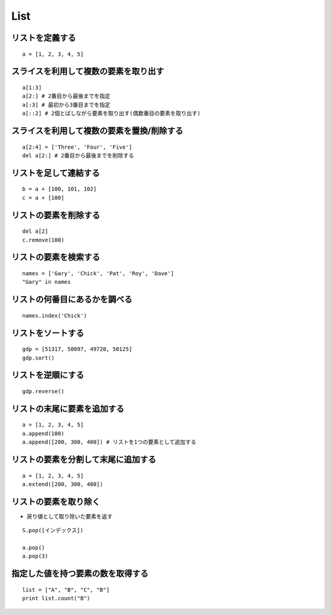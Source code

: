 ======
List
======

リストを定義する
==================

::

  a = [1, 2, 3, 4, 5]


スライスを利用して複数の要素を取り出す
========================================

::

  a[1:3]
  a[2:] # 2番目から最後までを指定
  a[:3] # 最初から3番目までを指定
  a[::2] # 2個とばしながら要素を取り出す(偶数番目の要素を取り出す)


スライスを利用して複数の要素を置換/削除する
=============================================

::

  a[2:4] = ['Three', 'Four', 'Five']
  del a[2:] # 2番目から最後までを削除する


リストを足して連結する
========================

::

  b = a + [100, 101, 102]
  c = a + [100]

リストの要素を削除する
========================

::

  del a[2]
  c.remove(100)


リストの要素を検索する
========================

::

  names = ['Gary', 'Chick', 'Pat', 'Roy', 'Dave']
  "Gary" in names


リストの何番目にあるかを調べる
================================

::

  names.index('Chick')


リストをソートする
====================

::

  gdp = [51317, 50097, 49720, 50125]
  gdp.sort()


リストを逆順にする
====================

::

  gdp.reverse()


リストの末尾に要素を追加する
==============================

::

  a = [1, 2, 3, 4, 5]
  a.append(100)
  a.append([200, 300, 400]) # リストを1つの要素として追加する


リストの要素を分割して末尾に追加する
======================================

::

  a = [1, 2, 3, 4, 5]
  a.extend([200, 300, 400])


リストの要素を取り除く
========================

* 戻り値として取り除いた要素を返す

::

  S.pop([インデックス])

  a.pop()
  a.pop(3)


指定した値を持つ要素の数を取得する
====================================

::

  list = ["A", "B", "C", "B"]
  print list.count("B")

